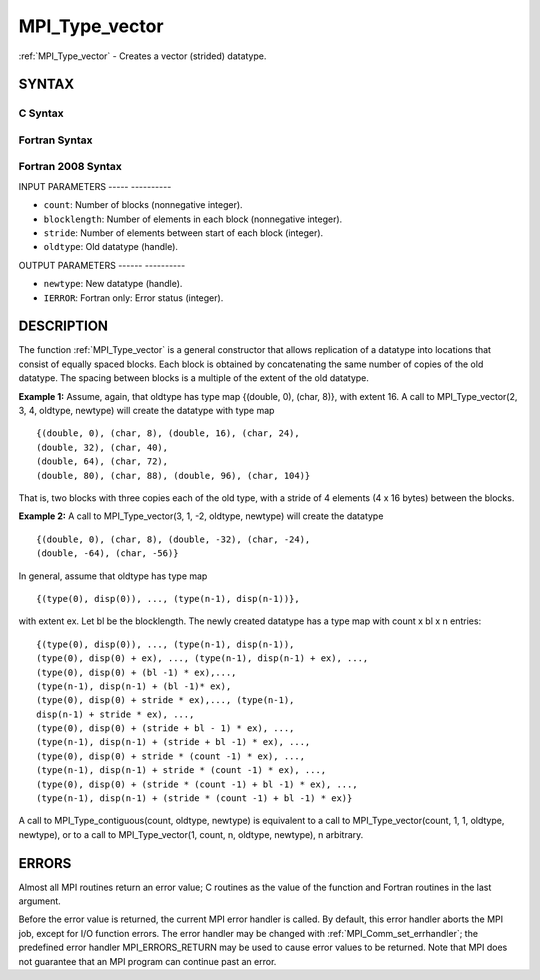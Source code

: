 .. _mpi_type_vector:

MPI_Type_vector
===============
.. include_body

:ref:`MPI_Type_vector` - Creates a vector (strided) datatype.

SYNTAX
------

C Syntax
^^^^^^^^

.. code-block:: c
   :linenos:

   #include <mpi.h>
   int MPI_Type_vector(int count, int blocklength, int stride,
   	MPI_Datatype oldtype, MPI_Datatype *newtype)

Fortran Syntax
^^^^^^^^^^^^^^

.. code-block:: fortran
   :linenos:

   USE MPI
   ! or the older form: INCLUDE 'mpif.h'
   MPI_TYPE_VECTOR(COUNT, BLOCKLENGTH, STRIDE, OLDTYPE, NEWTYPE,
   		IERROR)
   	INTEGER	COUNT, BLOCKLENGTH, STRIDE, OLDTYPE
   	INTEGER	NEWTYPE, IERROR

Fortran 2008 Syntax
^^^^^^^^^^^^^^^^^^^

.. code-block:: fortran
   :linenos:

   USE mpi_f08
   MPI_Type_vector(count, blocklength, stride, oldtype, newtype, ierror)
   	INTEGER, INTENT(IN) :: count, blocklength, stride
   	TYPE(MPI_Datatype), INTENT(IN) :: oldtype
   	TYPE(MPI_Datatype), INTENT(OUT) :: newtype
   	INTEGER, OPTIONAL, INTENT(OUT) :: ierror

INPUT PARAMETERS
----- ----------

* ``count``: Number of blocks (nonnegative integer). 

* ``blocklength``: Number of elements in each block (nonnegative integer). 

* ``stride``: Number of elements between start of each block (integer). 

* ``oldtype``: Old datatype (handle). 

OUTPUT PARAMETERS
------ ----------

* ``newtype``: New datatype (handle). 

* ``IERROR``: Fortran only: Error status (integer). 

DESCRIPTION
-----------

The function :ref:`MPI_Type_vector` is a general constructor that allows
replication of a datatype into locations that consist of equally spaced
blocks. Each block is obtained by concatenating the same number of
copies of the old datatype. The spacing between blocks is a multiple of
the extent of the old datatype.

**Example 1:** Assume, again, that oldtype has type map {(double, 0),
(char, 8)}, with extent 16. A call to MPI_Type_vector(2, 3, 4, oldtype,
newtype) will create the datatype with type map

::

       {(double, 0), (char, 8), (double, 16), (char, 24),
       (double, 32), (char, 40),
       (double, 64), (char, 72),
       (double, 80), (char, 88), (double, 96), (char, 104)}

That is, two blocks with three copies each of the old type, with a
stride of 4 elements (4 x 16 bytes) between the blocks.

**Example 2:** A call to MPI_Type_vector(3, 1, -2, oldtype, newtype)
will create the datatype

::


       {(double, 0), (char, 8), (double, -32), (char, -24),
       (double, -64), (char, -56)}

In general, assume that oldtype has type map

::


       {(type(0), disp(0)), ..., (type(n-1), disp(n-1))},

with extent ex. Let bl be the blocklength. The newly created datatype
has a type map with count x bl x n entries:

::


       {(type(0), disp(0)), ..., (type(n-1), disp(n-1)),
       (type(0), disp(0) + ex), ..., (type(n-1), disp(n-1) + ex), ...,
       (type(0), disp(0) + (bl -1) * ex),...,
       (type(n-1), disp(n-1) + (bl -1)* ex),
       (type(0), disp(0) + stride * ex),..., (type(n-1),
       disp(n-1) + stride * ex), ...,
       (type(0), disp(0) + (stride + bl - 1) * ex), ...,
       (type(n-1), disp(n-1) + (stride + bl -1) * ex), ...,
       (type(0), disp(0) + stride * (count -1) * ex), ...,
       (type(n-1), disp(n-1) + stride * (count -1) * ex), ...,
       (type(0), disp(0) + (stride * (count -1) + bl -1) * ex), ...,
       (type(n-1), disp(n-1) + (stride * (count -1) + bl -1) * ex)}

A call to MPI_Type_contiguous(count, oldtype, newtype) is equivalent to
a call to MPI_Type_vector(count, 1, 1, oldtype, newtype), or to a call
to MPI_Type_vector(1, count, n, oldtype, newtype), n arbitrary.

ERRORS
------

Almost all MPI routines return an error value; C routines as the value
of the function and Fortran routines in the last argument.

Before the error value is returned, the current MPI error handler is
called. By default, this error handler aborts the MPI job, except for
I/O function errors. The error handler may be changed with
:ref:`MPI_Comm_set_errhandler`; the predefined error handler MPI_ERRORS_RETURN
may be used to cause error values to be returned. Note that MPI does not
guarantee that an MPI program can continue past an error.


.. seealso:: | :ref:`MPI_Type_create_hvector` | :ref:`MPI_Type_hvector` 
